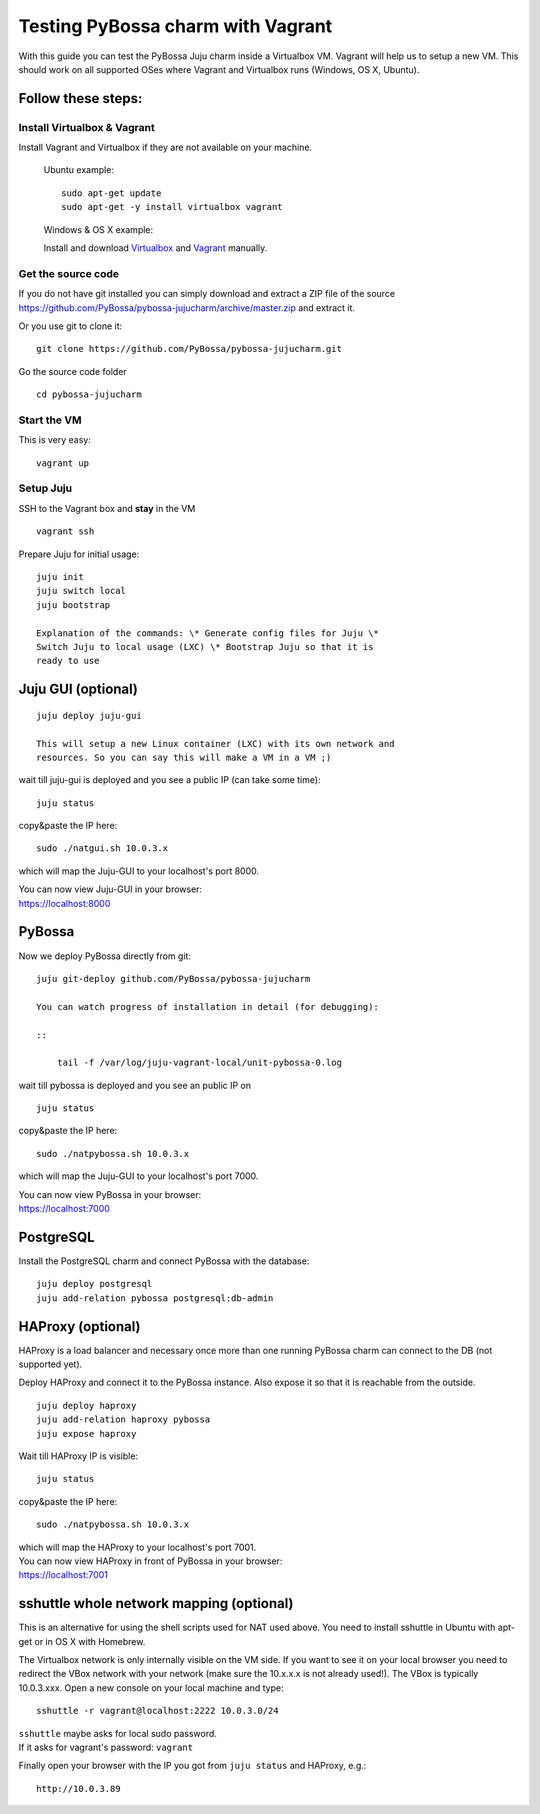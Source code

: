 ==================================
Testing PyBossa charm with Vagrant
==================================

With this guide you can test the PyBossa Juju charm inside a Virtualbox
VM. Vagrant will help us to setup a new VM. This should work on all
supported OSes where Vagrant and Virtualbox runs (Windows, OS X,
Ubuntu).

Follow these steps:
-------------------

Install Virtualbox & Vagrant
~~~~~~~~~~~~~~~~~~~~~~~~~~~~

Install Vagrant and Virtualbox if they are not available on your
machine.

    Ubuntu example:

    ::

        sudo apt-get update 
        sudo apt-get -y install virtualbox vagrant

    Windows & OS X example:

    Install and download `Virtualbox <https://www.virtualbox.org>`__ and
    `Vagrant <http://www.vagrantup.com>`__ manually.

Get the source code
~~~~~~~~~~~~~~~~~~~

| If you do not have git installed you can simply download and extract a
  ZIP file of the source
| https://github.com/PyBossa/pybossa-jujucharm/archive/master.zip and
  extract it.

Or you use git to clone it:

::

    git clone https://github.com/PyBossa/pybossa-jujucharm.git

Go the source code folder

::

    cd pybossa-jujucharm

Start the VM
~~~~~~~~~~~~

This is very easy:

::

    vagrant up

Setup Juju
~~~~~~~~~~

SSH to the Vagrant box and **stay** in the VM

::

    vagrant ssh

Prepare Juju for initial usage:

::

    juju init
    juju switch local
    juju bootstrap

    Explanation of the commands: \* Generate config files for Juju \*
    Switch Juju to local usage (LXC) \* Bootstrap Juju so that it is
    ready to use

Juju GUI (optional)
-------------------

::

    juju deploy juju-gui

    This will setup a new Linux container (LXC) with its own network and
    resources. So you can say this will make a VM in a VM ;)

wait till juju-gui is deployed and you see a public IP (can take some
time):

::

    juju status

copy&paste the IP here:

::

    sudo ./natgui.sh 10.0.3.x

which will map the Juju-GUI to your localhost's port 8000.

| You can now view Juju-GUI in your browser:
| https://localhost:8000

PyBossa
-------

Now we deploy PyBossa directly from git:

::

    juju git-deploy github.com/PyBossa/pybossa-jujucharm

    You can watch progress of installation in detail (for debugging):

    ::

        tail -f /var/log/juju-vagrant-local/unit-pybossa-0.log

wait till pybossa is deployed and you see an public IP on

::

    juju status

copy&paste the IP here:

::

    sudo ./natpybossa.sh 10.0.3.x

which will map the Juju-GUI to your localhost's port 7000.

| You can now view PyBossa in your browser:
| https://localhost:7000

PostgreSQL
----------

Install the PostgreSQL charm and connect PyBossa with the database:

::

    juju deploy postgresql
    juju add-relation pybossa postgresql:db-admin

HAProxy (optional)
------------------

HAProxy is a load balancer and necessary once more than one running
PyBossa charm can connect to the DB (not supported yet).

Deploy HAProxy and connect it to the PyBossa instance. Also expose it so
that it is reachable from the outside.

::

    juju deploy haproxy
    juju add-relation haproxy pybossa
    juju expose haproxy

Wait till HAProxy IP is visible:

::

    juju status

copy&paste the IP here:

::

    sudo ./natpybossa.sh 10.0.3.x

| which will map the HAProxy to your localhost's port 7001.
| You can now view HAProxy in front of PyBossa in your browser:
| https://localhost:7001

sshuttle whole network mapping (optional)
-----------------------------------------

This is an alternative for using the shell scripts used for NAT used
above. You need to install sshuttle in Ubuntu with apt-get or in OS X
with Homebrew.

The Virtualbox network is only internally visible on the VM side. If you
want to see it on your local browser you need to redirect the VBox
network with your network (make sure the 10.x.x.x is not already used!).
The VBox is typically 10.0.3.xxx. Open a new console on your local
machine and type:

::

    sshuttle -r vagrant@localhost:2222 10.0.3.0/24

| ``sshuttle`` maybe asks for local sudo password.
| If it asks for vagrant's password: ``vagrant``

Finally open your browser with the IP you got from ``juju status`` and
HAProxy, e.g.:

::

    http://10.0.3.89
